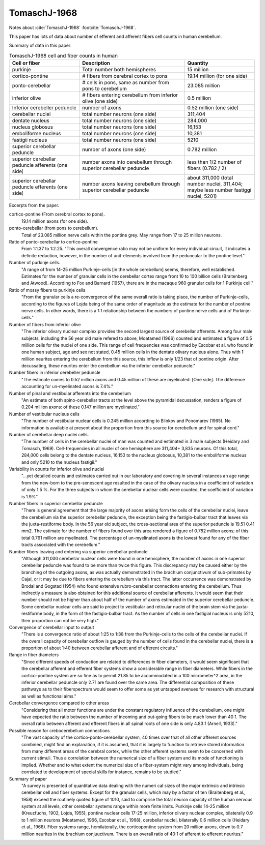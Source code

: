 *************
TomaschJ-1968
*************


Notes about :cite:`TomaschJ-1968` :footcite:`TomaschJ-1968`.


This paper has lots of data about number of efferent and afferent fibers cell counts in human cerebellum.


Summary of data in this paper:


.. list-table:: TomaschJ-1968 cell and fiber counts in human
   :widths: 20 30 20
   :header-rows: 1

   * - Cell or fiber
     - Description
     - Quantity
   * - purkinje
     - Total number both hemispheres
     - 15 million
   * - cortico-pontine
     - # fibers from cerebral cortex to pons
     - 19.14 million (for one side)
   * - ponto-cerebellar
     - # cells in pons, same as number from pons to cerebellum
     - 23.085 million
   * - inferior olive
     - # fibers entering cerebellum from inferior olive (one side)
     - 0.5 million
   * - Inferior cerebeller peduncle
     - number of axons
     - 0.52 million (one side)
   * - cerebellar nuclei
     - total number neurons (one side)
     - 311,404
   * - dentate nucleus
     - total number neurons (one side)
     - 284,000
   * - nucleus globosus
     - total number neurons (one side)
     - 16,153
   * - emboliforme nucleus
     - total number neurons (one side)
     - 10,381
   * - fastigii nucleus
     - total number neurons (one side)
     - 5210
   * - superior cerebellar peduncle
     - number of axons (one side)
     - 0.782 million
   * - superior cerebellar peduncle afferents (one side)
     - number axons into cerebellum through superior cerebellar peduncle
     - less than 1/2 number of fibers (0.782 / 2)
   * - superior cerebellar peduncle efferents (one side)
     - number axons leaving cerebellum through superior cerebellar peduncle
     - about 311,000 (total number nuclei, 311,404; maybe less number fastiggi nuclei, 5201)



Excerpts from the paper.


cortico-pontine (From cerebral cortex to pons).
   19.14 million axons (for one side).

ponto-cerebellar (from pons to cerebellum).
   Total of 23.085 million nerve cells within the pontine grey. May range from 17 to 25 million neurons.

Ratio of ponto-cerebellar to cortico-pontine
   From 1:1.37 to 1:2.25.  "This overall convergence ratio may not be uniform for every individual circuit,
   it indicates a definite reduction, however, in the number of unit-elements involved from the peduncular
   to the pontine level."

Number of purkinje cells.
   "A range of from 14-25 million Purkinje-cells [in the whole cerebellum] seems,
   therefore, well established.
   Estimates for the number of granular cells in the cerebellar cortex range front
   10 to 100 billion cells (Braitenberg and Atwood). According to Fox and Barnard (1957),
   there are in the macaque 960 granular cells for 1 Purkinje cell."

Ratio of mossy fibers to purkinje cells
   "From the granular cells a re-convergence of the same overall ratio is
   taking place, the number of Purkinje-cells, according to the figures of Lojda being of the same
   order of magnitude as the estimate for the number of pontine nerve cells. In other words,
   there is a 1:1 relationship between the numbers of pontine nerve cells and of Purkinje-cells."


Number of fibers from inferior olive
   "The inferior olivary nuclear complex provides the second largest source of cerebellar
   afferents. Among four male subjects, including the 56 year old male refered to above, 
   Moatamed (1966) counted and estimated a figure of 0.5 million cells for the nuclei of
   one side. This range of cell frequencies was confirmed by Escobar et al. who found in
   one human subject, age and sex not stated, 0.45 million cells in the dentate olivary
   nucleus alone. Thus with 1 million neurites entering the cerebellum from this source,
   this inflow is only 1/23 that of pontine origin. After decussating, these neurites enter
   the cerebellum via the inferior cerebellar peduncle."

Number fibers in inferior cerebeller peduncle
   "The estimate comes to 0.52 million axons and 0.45 million of these are myelinated. [One side].
   The difference accounting for un-myelinated axons is 7.4%."

Number of pinal and vestibular afferents into the cerebellum
   "An estimate of both spino-cerebellar tracts at the level above the pyramidal decussation,
   renders a figure of 0.204 million axons: of these 0.147 million are myelinated."

Number of vestibular nucleus cells
   "The number of vestibular nuclear cells is 0.245 million according to Blinkov and Ponomarev 
   (1965). No information is available at present about the proportion from this source for
   cerebellum and for spinal cord."

Number of cerebellar deep nuclei cells.
   "The number of cells in the cerebellar nuclei of man was counted and estimated in 3 male
   subjects (Heidary and Tomasch, 1969). Cell-frequencies in all nuclei of one hemisphere
   are 311,404+ 3,835 neurons. Of this total, 284,000 cells belong to the dentate nucleus,
   16,153 to the nucleus globosus, 10,381 to the emboliforme nucleus and only 5210 to the
   nucleus fastigii." 

Variability in counts for inferior olive and nuclei
   "...yet detailed counts and estimates carried out in our laboratory and covering in several
   instances an age range from the new-born to the pre-senescent age resulted in the case of
   the olivary nucleus in a coefficient of variation of only 1.5 %. For the three subjects in
   whom the cerebellar nuclear cells were counted, the coefficient of variation is 1.9%"

Number fibers in superior cerebellar peduncle
   "There is general agreement that the large majority of axons arising form the cells of the
   cerebellar nuclei, leave the cerebellum via the superior cerebellar peduncle, the 
   exception being the fastigio-bulbar tract that leaves via the juxta-restiforme body.
   In the 56 year old subject, the cross-sectional area of the superior peduncle is
   19.51 0.41 mm2. The estimate for the number of fibers found over this area rendered a
   figure of 0.782 million axons; of this total 0.761 million are myelinated.
   The percentage of un-myelinated axons is the lowest found for any of the fiber tracts
   associated with the cerebellum."

Number fibers leaving and entering via superior cerebellar peduncle
   "Although 311,000 cerebellar nuclear cells were found in one hemisphere, the number of
   axons in one superior cerebellar peduncle was found to be more than twice this figure. This
   discrepancy may be caused either by the branching of the outgoing axons, as was actually
   demonstrated in the brachium conjunctivum of sub-primates by Cajal, or it may be due to
   fibers entering the cerebellum via this tract. The latter occurrence was demonstrated by
   Brodal and Gogstad (1954) who found extensive rubro-cerebellar connections entering the
   cerebellum. Thus indirectly a measure is also obtained for this additional source of cerebellar
   afferents. It would seem that their number should not be higher than about half of the number
   of axons estimated in the superior cerebellar peduncle. Some cerebellar nuclear cells are
   said to project to vestibular and reticular nuclei of the brain stem via the juxta-restiforme
   body, in the form of the fastigio-bulbar tract. As the number of cells in one fastigial
   nucleus is only 5210, their proportion can not be very high."

Convergence of cerebellar input to output
   "There is a convergence ratio of about 1:25 to 1:38 from the Purkinje-cells to the cells
   of the cerebellar nuclei. If the overall capacity of cerebellar outflow is gauged by the 
   number of cells found in the cerebellar nuclei, there is a proportion of about 1:40 between
   cerebellar afferent and of efferent circuits."


Range in fiber diameters
   "Since different speeds of conduction are related to differences in fiber diameters, it would
   seem significant that the cerebellar afferent and efferent fiber systems show a considerable
   range in fiber diameters. While fibers in the cortico-pontine system are so fine as to permit
   21.85 to be accommodated in a 100 micrometer^2 area, in the inferior cerebellar peduncle only
   2.71 are found over the same area. The differential composition of these pathways as to their
   fiberspectrum would seem to offer some as yet untapped avenues for research with structural as
   well as functional aims."

Cerebellar convergence compared to other areas
   "Considering that all motor functions are under the constant regulatory influence of the cerebellum,
   one might have expected the ratio between the number of incoming and out-going fibers to be much
   lower than 40:1. The overall ratio between afferent and efferent fibers in all spinal roots of one
   side is only 4.83:1 (Arnell, 1933)."

Possible reason for crebocerebellum connections
   "The vast capacity of the cortico-ponto-cerebellar system, 40 times over that of all other afferent
   sources combined, might find an explanation, if it is assumed, that it is largely to function to
   retrieve stored information from many different areas of the cerebral cortex, while the other afferent
   systems seem to be concerned with current stimuli. Thus a correlation between the numerical size of a
   fiber system and its mode of functioning is implied. Whether and to what extent the numerical size of
   a fiber-system might vary among individuals, being correlated to development of special skills for
   instance, remains to be studied."

Summary of paper
   "A survey is presented of quantitative data dealing with the numeri­ cal sizes of the major extrinsic
   and intrinsic cerebellar cell and fiber systems. Except for the granular cells, which may by a factor
   of ten (Braitenberg et al., 1958) exceed the routinely quoted figure of 1010, said to comprise the
   total neuron capacity of the human nervous system at all levels, other cerebellar systems range within
   more finite limits. Purkinje cells 14-25 million (Kreuzfuchs, 1902, Lojda, 1955), pontine nuclear cells
   17-25 million, inferior olivary nuclear complex, bilaterally 0.9 to 1 million neurons (Moatamed, 1966,
   Escobar et al., 1968), cerebellar nuclei, bilaterally 0.6 million cells (Heidary et al., 1968). Fiber
   systems range, hemilaterally, the cortico­pontine system from 20 million axons, down to 0.7 million
   neurites in the brachium conjuuctivum. There is an overall ratio of 40:1 of afferent to efferent neurites."


.. footbibliography::
